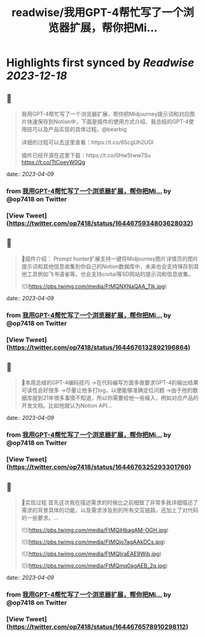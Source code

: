 :PROPERTIES:
:title: readwise/我用GPT-4帮忙写了一个浏览器扩展，帮你把Mi...
:END:

:PROPERTIES:
:author: [[op7418 on Twitter]]
:full-title: "我用GPT-4帮忙写了一个浏览器扩展，帮你把Mi..."
:category: [[tweets]]
:url: https://twitter.com/op7418/status/1644675934803628032
:image-url: https://pbs.twimg.com/profile_images/1636981205504786434/xDl77JIw.jpg
:END:

* Highlights first synced by [[Readwise]] [[2023-12-18]]
** 📌
#+BEGIN_QUOTE
我用GPT-4帮忙写了一个浏览器扩展，帮你把Midjourney提示词和对应图片快速保存到Notion中，下面是插件的使用方式介绍、我总结的GPT-4使用技巧以及产品实现的具体过程。@bearbig

详细的过程可以去这里查看：https://t.co/65cgUh2UGl

插件已经开源在这里下载：https://t.co/0Hw5tww7Su https://t.co/TtCoeyW0Qg 
#+END_QUOTE
    date:: [[2023-04-09]]
*** from _我用GPT-4帮忙写了一个浏览器扩展，帮你把Mi..._ by @op7418 on Twitter
*** [View Tweet](https://twitter.com/op7418/status/1644675934803628032)
** 📌
#+BEGIN_QUOTE
🧩插件介绍：
Prompt hunter扩展支持一键将Midjourney图片详情页的图片提示词和其他信息收集到你自己的Notion数据库中，未来也会支持保存到其他工具例如飞书语雀等。也会支持civitai等SD网站的提示词和信息收集。 

![](https://pbs.twimg.com/media/FtMQNXNaQAA_TIk.jpg) 
#+END_QUOTE
    date:: [[2023-04-09]]
*** from _我用GPT-4帮忙写了一个浏览器扩展，帮你把Mi..._ by @op7418 on Twitter
*** [View Tweet](https://twitter.com/op7418/status/1644676132892196864)
** 📌
#+BEGIN_QUOTE
📜本周总结的GPT-4编码技巧
→在代码编写方面多做要求GPT-4的输出结果可读性会好很多
→尽量让他多打log，以便能够准确定位问题
→由于他的数据库就到21年很多事情不知道，所以你需要给他一些输入，例如对应产品的开发文档。比如他就认为Notion API… 
#+END_QUOTE
    date:: [[2023-04-09]]
*** from _我用GPT-4帮忙写了一个浏览器扩展，帮你把Mi..._ by @op7418 on Twitter
*** [View Tweet](https://twitter.com/op7418/status/1644676325293301760)
** 📌
#+BEGIN_QUOTE
🧶实现过程
首先这次我在描述需求的时候比之前细致了非常多我详细描述了需求的背景具体的功能，以及需求涉及到的所有交互链路，还加上了对代码的一些要求。… 

![](https://pbs.twimg.com/media/FtMQiHbagAM-OGH.jpg) 

![](https://pbs.twimg.com/media/FtMQjo7agAAkDCs.jpg) 

![](https://pbs.twimg.com/media/FtMQljraEAE9Wjb.jpg) 

![](https://pbs.twimg.com/media/FtMQmq0agAEB_2q.jpg) 
#+END_QUOTE
    date:: [[2023-04-09]]
*** from _我用GPT-4帮忙写了一个浏览器扩展，帮你把Mi..._ by @op7418 on Twitter
*** [View Tweet](https://twitter.com/op7418/status/1644676578910298112)